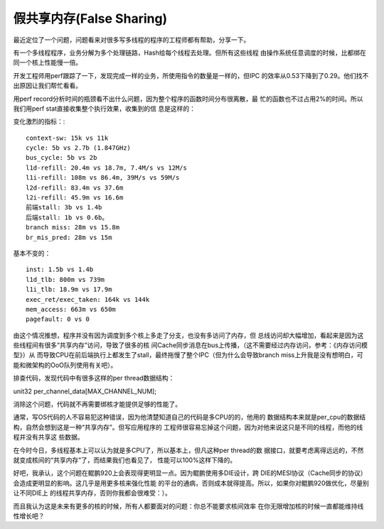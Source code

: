 假共享内存(False Sharing)
**************************

最近定位了一个问题，问题看来对很多写多线程的程序的工程师都有帮助，分享一下。

有一个多线程程序，业务分解为多个处理链路，Hash给每个线程去处理。但所有这些线程
由操作系统任意调度的时候，比都绑在同一个核上性能慢一倍。

开发工程师用perf跟踪了一下，发现完成一样的业务，所使用指令的数量是一样的，但IPC
的效率从0.53下降到了0.29。他们找不出原因让我们帮忙看看。

用perf record分析时间的瓶颈看不出什么问题，因为整个程序的函数时间分布很离散，最
忙的函数也不过占用2%的时间。所以我们用perf stat直接收集整个执行效果，收集到的信
息是这样的：

变化激烈的指标：::

        context-sw: 15k vs 11k
        cycle: 5b vs 2.7b (1.847GHz)
        bus_cycle: 5b vs 2b
        l1d-refill: 20.4m vs 18.7m, 7.4M/s vs 12M/s
        l1i-refill: 108m vs 86.4m, 39M/s vs 59M/s
        l2d-refill: 83.4m vs 37.6m
        l2i-refill: 45.9m vs 16.6m
        前端stall: 3b vs 1.4b
        后端stall: 1b vs 0.6b。
        branch miss: 28m vs 15.8m
        br_mis_pred: 28m vs 15m

基本不变的： ::

        inst: 1.5b vs 1.4b
        l1d_tlb: 800m vs 739m
        l1i_tlb: 18.9m vs 17.9m
        exec_ret/exec_taken: 164k vs 144k
        mem_access: 663m vs 650m
        pagefault: 0 vs 0

由这个情况推想，程序并没有因为调度到多个核上多走了分支，也没有多访问了内存，但
总线访问却大幅增加，看起来是因为这些线程间有很多“共享内存”访问，导致了很多的核
间Cache同步消息在bus上传播，（这不需要经过内存访问，参考：《内存访问模型》）从
而导致CPU在前后端执行上都发生了stall，最终拖慢了整个IPC（但为什么会导致branch
miss上升我是没有想明白，可能和微架构的OoO队列使用有关吧）。

排查代码，发现代码中有很多这样的per thread数据结构：

unit32 per_channel_data[MAX_CHANNEL_NUM];

消除这个问题，代码就不再需要绑核才能提供足够的性能了。

通常，写OS代码的人不容易犯这种错误，因为他清楚知道自己的代码是多CPU的的，他用的
数据结构本来就是per_cpu的数据结构，自然会想到这是一种“共享内存”。但写应用程序的
工程师很容易忘掉这个问题，因为对他来说这只是不同的线程，而他的线程并没有共享这
些数据。

在今时今日，多线程基本上可以认为就是多CPU了，所以基本上，但凡这种per thread的数
据接口，就要考虑离得远远的，不然就变成核间的“共享内存”了，而结果我们也看见了，
性能可以100%这样下降的。

好吧，我承认，这个问题在鲲鹏920上会表现得更明显一点。因为鲲鹏使用多DIE设计，跨
DIE的MESI协议（Cache同步的协议）会造成更明显的影响。这几乎是用更多核来强化性能
的平台的通病，否则成本就得提高。所以，如果你对鲲鹏920做优化，尽量别让不同DIE上
的线程共享内存，否则你我都会很难受：）。

而且我认为这是未来有更多的核的时候，所有人都要面对的问题：你总不能要求核间效率
在你无限增加核的时候一直都能维持线性增长吧？

